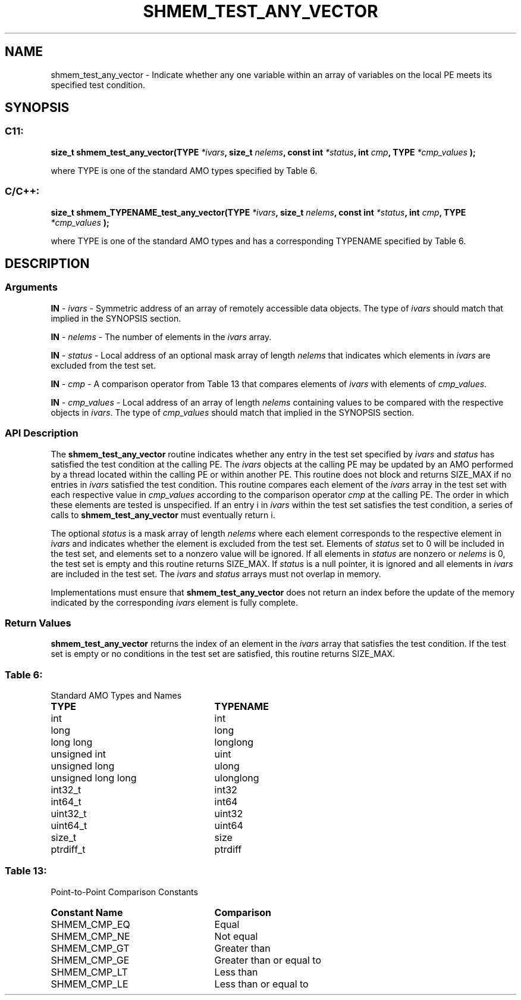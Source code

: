 .TH SHMEM_TEST_ANY_VECTOR 3 "Open Source Software Solutions, Inc." "OpenSHMEM Library Documentation"
./ sectionStart
.SH NAME
shmem_test_any_vector \- 
Indicate whether any one variable within an array of variables on the local
PE meets its specified test condition.

./ sectionEnd


./ sectionStart
.SH   SYNOPSIS
./ sectionEnd

./ sectionStart
.SS C11:

.B size_t
.B shmem\_test\_any\_vector(TYPE
.IB "*ivars" ,
.B size_t
.IB "nelems" ,
.B const
.B int
.IB "*status" ,
.B int
.IB "cmp" ,
.B TYPE
.I *cmp_values
.B );



./ sectionEnd


where TYPE is one of the standard AMO types specified by
Table 6.
./ sectionStart
.SS C/C++:

.B size_t
.B shmem\_TYPENAME\_test\_any\_vector(TYPE
.IB "*ivars" ,
.B size_t
.IB "nelems" ,
.B const
.B int
.IB "*status" ,
.B int
.IB "cmp" ,
.B TYPE
.I *cmp_values
.B );



./ sectionEnd


where TYPE is one of the standard AMO types and has a
corresponding TYPENAME specified by Table 6.
./ sectionStart

.SH DESCRIPTION
.SS Arguments
.BR "IN " -
.I ivars
- Symmetric address of an array of remotely accessible data
objects.
The type of 
.I ivars
should match that implied in the SYNOPSIS section.


.BR "IN " -
.I nelems
- The number of elements in the 
.I ivars
array.


.BR "IN " -
.I status
- Local address of an optional mask array of length 
.I nelems
that indicates which elements in 
.I ivars
are excluded from the test set.


.BR "IN " -
.I cmp
- A comparison operator from Table 13 that
compares elements of 
.I ivars
with elements of 
.IR "cmp\_values" .



.BR "IN " -
.I cmp\_values
- Local address of an array of length 
.I nelems
containing values to be compared with the respective objects in 
.IR "ivars" .
The type of 
.I cmp\_values
should match that implied in the SYNOPSIS section.
./ sectionEnd


./ sectionStart

.SS API Description

The 
.B shmem\_test\_any\_vector
routine indicates whether any
entry in the test set specified by 
.I ivars
and 
.I status
has
satisfied the test condition at the calling PE. The 
.I ivars
objects at the calling PE may be updated by an AMO performed by a
thread located within the calling PE or within another PE.
This routine does not
block and returns SIZE\_MAX if no entries in 
.I ivars
satisfied
the test condition. This routine compares each element of the
.I ivars
array in the test set with each respective value in
.I cmp\_values
according to the comparison operator 
.I cmp
at the
calling PE. The order in which these elements are tested is
unspecified. If an entry i in 
.I ivars
within the test set satisfies
the test condition, a series of calls to
.B shmem\_test\_any\_vector
must eventually return i.

The optional 
.I status
is a mask array of length 
.I nelems
where each
element corresponds to the respective element in 
.I ivars
and indicates
whether the element is excluded from the test set. Elements of
.I status
set to 0 will be included in the test set, and elements set to
a nonzero value will be ignored. If all elements in 
.I status
are nonzero or
.I nelems
is 0, the test set is empty and this routine returns
SIZE\_MAX. If 
.I status
is a null pointer, it is ignored and
all elements in 
.I ivars
are included in the test set. The 
.I ivars
and 
.I status
arrays must not overlap in memory.

Implementations must ensure that 
.B shmem\_test\_any\_vector
does not
return an index before the update of the memory indicated by the
corresponding 
.I ivars
element is fully complete.

./ sectionEnd


./ sectionStart

.SS Return Values

.B shmem\_test\_any\_vector
returns the index of an element in the 
.I ivars
array that satisfies the test condition. If the test set is empty or no
conditions in the test set are satisfied, this routine returns SIZE\_MAX.

./ sectionEnd




.SS Table 6:
Standard AMO Types and Names
.TP 25
.B \TYPE
.B \TYPENAME
.TP
int
int
.TP
long
long
.TP
long long
longlong
.TP
unsigned int
uint
.TP
unsigned long
ulong
.TP
unsigned long long
ulonglong
.TP
int32\_t
int32
.TP
int64\_t
int64
.TP
uint32\_t
uint32
.TP
uint64\_t
uint64
.TP
size\_t
size
.TP
ptrdiff\_t
ptrdiff

.SS Table 13:
Point-to-Point Comparison Constants
.TP 25
.B Constant Name
.B Comparison
.TP
SHMEM_CMP_EQ
Equal
.TP
SHMEM_CMP_NE
Not equal
.TP
SHMEM_CMP_GT
Greater than
.TP
SHMEM_CMP_GE
Greater than or equal to
.TP
SHMEM_CMP_LT
Less than
.TP
SHMEM_CMP_LE
Less than or equal to
